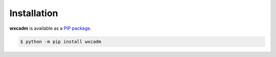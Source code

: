 ============
Installation
============
**wxcadm** is available as a `PIP package <https://pypi.org/project/wxcadm/>`_.

.. code-block::

    $ python -m pip install wxcadm

